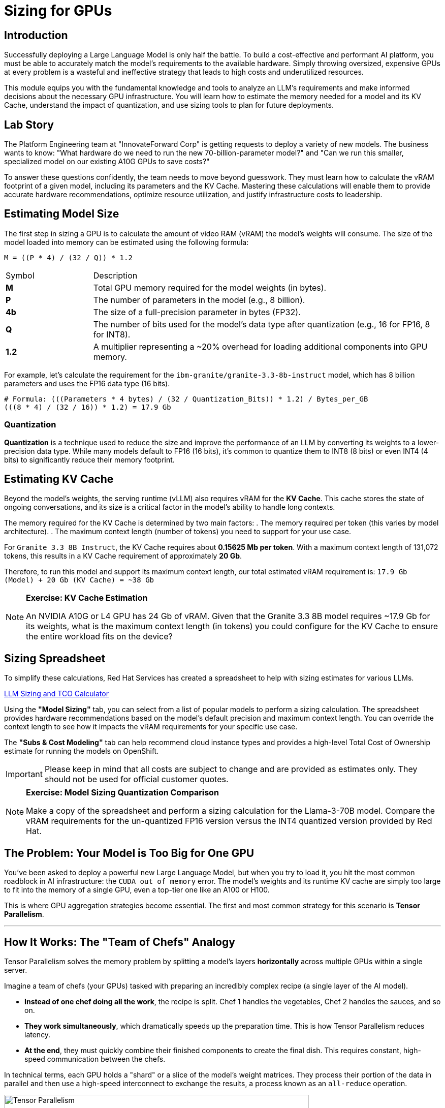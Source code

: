 = Sizing for GPUs

[%hardbreaks]

== Introduction

Successfully deploying a Large Language Model is only half the battle. To build a cost-effective and performant AI platform, you must be able to accurately match the model's requirements to the available hardware. Simply throwing oversized, expensive GPUs at every problem is a wasteful and ineffective strategy that leads to high costs and underutilized resources.

This module equips you with the fundamental knowledge and tools to analyze an LLM's requirements and make informed decisions about the necessary GPU infrastructure. You will learn how to estimate the memory needed for a model and its KV Cache, understand the impact of quantization, and use sizing tools to plan for future deployments.

== Lab Story

The Platform Engineering team at "InnovateForward Corp" is getting requests to deploy a variety of new models. The business wants to know: "What hardware do we need to run the new 70-billion-parameter model?" and "Can we run this smaller, specialized model on our existing A10G GPUs to save costs?"

To answer these questions confidently, the team needs to move beyond guesswork. They must learn how to calculate the vRAM footprint of a given model, including its parameters and the KV Cache. Mastering these calculations will enable them to provide accurate hardware recommendations, optimize resource utilization, and justify infrastructure costs to leadership.

== Estimating Model Size

The first step in sizing a GPU is to calculate the amount of video RAM (vRAM) the model's weights will consume. The size of the model loaded into memory can be estimated using the following formula:

....
M = ((P * 4) / (32 / Q)) * 1.2
....

[cols="1,4"]
|===
| Symbol | Description
| *M*
| Total GPU memory required for the model weights (in bytes).

| *P*
| The number of parameters in the model (e.g., 8 billion).

| *4b*
| The size of a full-precision parameter in bytes (FP32).

| *Q*
| The number of bits used for the model's data type after quantization (e.g., 16 for FP16, 8 for INT8).

| *1.2*
| A multiplier representing a ~20% overhead for loading additional components into GPU memory.
|===

For example, let's calculate the requirement for the `ibm-granite/granite-3.3-8b-instruct` model, which has 8 billion parameters and uses the FP16 data type (16 bits).

[source,bash]
----
# Formula: (((Parameters * 4 bytes) / (32 / Quantization_Bits)) * 1.2) / Bytes_per_GB
(((8 * 4) / (32 / 16)) * 1.2) = 17.9 Gb
----

=== Quantization
*Quantization* is a technique used to reduce the size and improve the performance of an LLM by converting its weights to a lower-precision data type. While many models default to FP16 (16 bits), it's common to quantize them to INT8 (8 bits) or even INT4 (4 bits) to significantly reduce their memory footprint.

== Estimating KV Cache

Beyond the model's weights, the serving runtime (vLLM) also requires vRAM for the **KV Cache**. This cache stores the state of ongoing conversations, and its size is a critical factor in the model's ability to handle long contexts.

The memory required for the KV Cache is determined by two main factors:
. The memory required per token (this varies by model architecture).
. The maximum context length (number of tokens) you need to support for your use case.

For `Granite 3.3 8B Instruct`, the KV Cache requires about **0.15625 Mb per token**. With a maximum context length of 131,072 tokens, this results in a KV Cache requirement of approximately **20 Gb**.

Therefore, to run this model and support its maximum context length, our total estimated vRAM requirement is:
`17.9 Gb (Model) + 20 Gb (KV Cache) = ~38 Gb`

[NOTE]
====
*Exercise: KV Cache Estimation*

An NVIDIA A10G or L4 GPU has 24 Gb of vRAM. Given that the Granite 3.3 8B model requires ~17.9 Gb for its weights, what is the maximum context length (in tokens) you could configure for the KV Cache to ensure the entire workload fits on the device?
====

== Sizing Spreadsheet

To simplify these calculations, Red Hat Services has created a spreadsheet to help with sizing estimates for various LLMs.

https://red.ht/llm-sizing[LLM Sizing and TCO Calculator^]

Using the **"Model Sizing"** tab, you can select from a list of popular models to perform a sizing calculation. The spreadsheet provides hardware recommendations based on the model's default precision and maximum context length. You can override the context length to see how it impacts the vRAM requirements for your specific use case.

The **"Subs & Cost Modeling"** tab can help recommend cloud instance types and provides a high-level Total Cost of Ownership estimate for running the models on OpenShift.

[IMPORTANT]
Please keep in mind that all costs are subject to change and are provided as estimates only. They should not be used for official customer quotes.

[NOTE]
====
*Exercise: Model Sizing Quantization Comparison*

Make a copy of the spreadsheet and perform a sizing calculation for the Llama-3-70B model. Compare the vRAM requirements for the un-quantized FP16 version versus the INT4 quantized version provided by Red Hat.
====

== The Problem: Your Model is Too Big for One GPU

You've been asked to deploy a powerful new Large Language Model, but when you try to load it, you hit the most common roadblock in AI infrastructure: the `CUDA out of memory` error. The model's weights and its runtime KV cache are simply too large to fit into the memory of a single GPU, even a top-tier one like an A100 or H100.

This is where GPU aggregation strategies become essential. The first and most common strategy for this scenario is **Tensor Parallelism**.

'''

== How It Works: The "Team of Chefs" Analogy

Tensor Parallelism solves the memory problem by splitting a model's layers *horizontally* across multiple GPUs within a single server.

Imagine a team of chefs (your GPUs) tasked with preparing an incredibly complex recipe (a single layer of the AI model).

* **Instead of one chef doing all the work**, the recipe is split. Chef 1 handles the vegetables, Chef 2 handles the sauces, and so on.
* **They work simultaneously**, which dramatically speeds up the preparation time. This is how Tensor Parallelism reduces latency.
* **At the end**, they must quickly combine their finished components to create the final dish. This requires constant, high-speed communication between the chefs.

In technical terms, each GPU holds a "shard" or a slice of the model's weight matrices. They process their portion of the data in parallel and then use a high-speed interconnect to exchange the results, a process known as an `all-reduce` operation.

.A high-level view of Tensor Parallelism
image::tensor-parallelism-overview.png[Tensor Parallelism, 600]

'''

== The Critical Prerequisite: High-Speed Interconnect

The "communication between chefs" is the most critical part of this process. The performance of Tensor Parallelism is fundamentally dependent on the bandwidth of the connection between the GPUs.

[IMPORTANT]
====
Tensor Parallelism is designed to be used with high-speed, direct interconnects like **NVIDIA NVLink** or NVSwitch. Using it over a slower interconnect like standard PCIe will create a severe communication bottleneck, negating the performance benefits and potentially leading to slower results than using a single GPU.

**A consultant's key takeaway:** When designing a server for Tensor Parallelism, NVLink is not just a nice-to-have; it is a core requirement.
====

'''

== When to Use Tensor Parallelism

The rule for using Tensor Parallelism is simple and prescriptive.

[NOTE]
.Guideline
====
Use Tensor Parallelism when your AI model is **too large to fit on a single GPU**, but it **can fit within the combined memory of all GPUs in a single server**.
====

It is the ideal solution for scaling up within the bounds of a single, powerful, multi-GPU node.

'''

== Practical Configuration with vLLM

vLLM makes it simple to enable Tensor Parallelism. You just need to specify how many GPUs you want to use.

.Example: Deploying Llama 3 70B on a server with 2 GPUs
A 70-billion parameter model like Llama 3 requires ~140GB of memory, which will not fit on a single 80GB H100 GPU. However, it will fit across two.

You would configure vLLM with `tensor_parallel_size=2`.

=== Command-Line Configuration

When launching vLLM from the command line, use the `--tensor-parallel-size` argument.

```bash
# Launch vLLM using 2 GPUs for Tensor Parallelism
python -m vllm.entrypoints.api_server \
    --model "meta-llama/Llama-3-70B-Instruct" \
    --tensor-parallel-size 2

=== Python Code Configuration

When using vLLM within your Python application, set the tensor_parallel_size in the EngineArgs.

[]
from vllm import EngineArgs, LLMEngine

engine_args = EngineArgs(
    model="meta-llama/Llama-3-70B-Instruct",